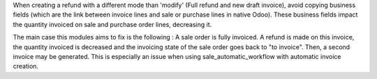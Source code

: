 When creating a refund with a different mode than 'modify' (Full refund and new draft invoice), avoid copying business fields (which are the link between invoice lines and sale or purchase lines in native Odoo).
These business fields impact the quantity invoiced on sale and purchase order lines, decreasing it.

The main case this modules aims to fix is the following :
A sale order is fully invoiced. A refund is made on this invoice, the quantity invoiced is decreased and the invoicing state of the sale order goes back to "to invoice".
Then, a second invoice may be generated.
This is especially an issue when using sale_automatic_workflow with automatic invoice creation.
